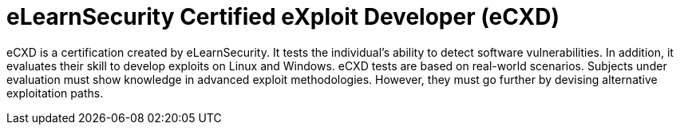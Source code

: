 :page-slug: about-us/certifications/ecxd/
:page-description: Our team of ethical hackers and pentesters counts with high certifications related to cybersecurity information.
:page-keywords: Fluid Attacks, Ethical Hackers, Team, Certifications, Cybersecurity, Pentesters, Whitehat Hackers
:page-certificationlogo: logo-ecxd
:page-alt: Logo eCXD
:page-certification: yes
:page-certificationid: 011

= eLearnSecurity Certified eXploit Developer (eCXD)

eCXD is a certification created by eLearnSecurity.
It tests the individual's ability to detect software vulnerabilities.
In addition,
it evaluates their skill to develop exploits on Linux and Windows.
eCXD tests are based on real-world scenarios.
Subjects under evaluation must show knowledge
in advanced exploit methodologies.
However,
they must go further by devising alternative exploitation paths.
